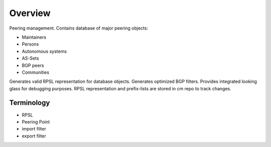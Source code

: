 Overview
********
Peering management. Contains database of major peering objects:

* Maintainers
* Persons
* Autonomous systems
* AS-Sets
* BGP peers 
* Communities

Generates valid RPSL representation for database objects.
Generates optimized BGP filters. Provides integrated looking glass for debugging purposes.
RPSL representation and prefix-lists are stored in cm repo to track changes.

Terminology
============
* RPSL
* Peering Point
* import filter
* export filter
